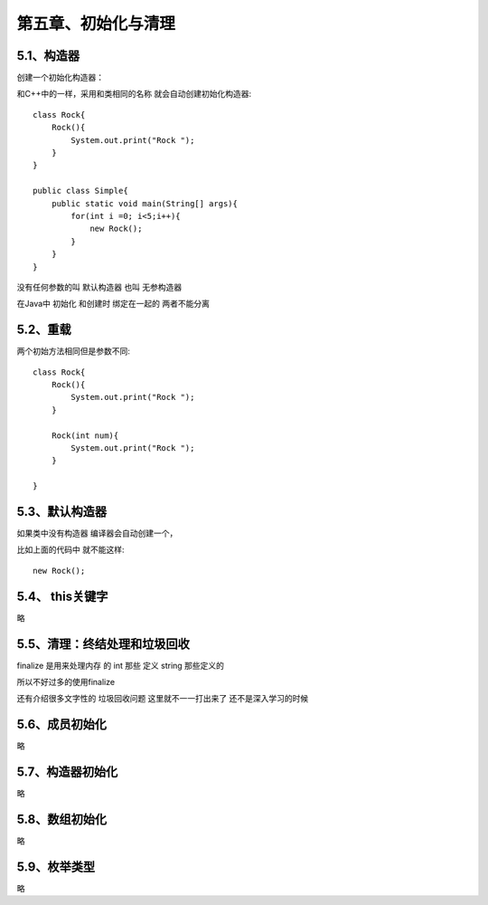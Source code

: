 第五章、初始化与清理
=======================================================================


5.1、构造器
---------------------------------------------------------------------

创建一个初始化构造器： 

和C++中的一样，采用和类相同的名称 就会自动创建初始化构造器::

    class Rock{
        Rock(){
            System.out.print("Rock ");
        }
    }

    public class Simple{
        public static void main(String[] args){
            for(int i =0; i<5;i++){
                new Rock();
            }
        }
    }


没有任何参数的叫 ``默认构造器`` 也叫 ``无参构造器``

在Java中  初始化 和创建时 绑定在一起的  两者不能分离


5.2、重载
---------------------------------------------------------------------

两个初始方法相同但是参数不同::

    class Rock{
        Rock(){
            System.out.print("Rock ");
        }

        Rock(int num){
            System.out.print("Rock ");
        }

    }

5.3、默认构造器
---------------------------------------------------------------------

如果类中没有构造器 编译器会自动创建一个，

比如上面的代码中  就不能这样::

    new Rock();

5.4、 this关键字
---------------------------------------------------------------------


略


5.5、清理：终结处理和垃圾回收
---------------------------------------------------------------------

finalize 是用来处理内存 的   int 那些 定义  string 那些定义的  

所以不好过多的使用finalize 

还有介绍很多文字性的  垃圾回收问题 这里就不一一打出来了 还不是深入学习的时候

5.6、成员初始化
---------------------------------------------------------------------

略

5.7、构造器初始化
---------------------------------------------------------------------
略

5.8、数组初始化
---------------------------------------------------------------------

略

5.9、枚举类型
---------------------------------------------------------------------

略 

